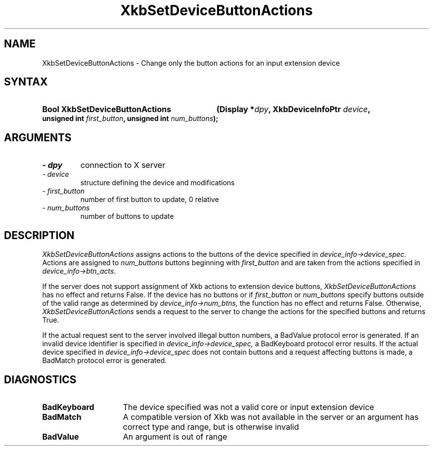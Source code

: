 '\" t
.\" Copyright 1999 Oracle and/or its affiliates. All rights reserved.
.\"
.\" Permission is hereby granted, free of charge, to any person obtaining a
.\" copy of this software and associated documentation files (the "Software"),
.\" to deal in the Software without restriction, including without limitation
.\" the rights to use, copy, modify, merge, publish, distribute, sublicense,
.\" and/or sell copies of the Software, and to permit persons to whom the
.\" Software is furnished to do so, subject to the following conditions:
.\"
.\" The above copyright notice and this permission notice (including the next
.\" paragraph) shall be included in all copies or substantial portions of the
.\" Software.
.\"
.\" THE SOFTWARE IS PROVIDED "AS IS", WITHOUT WARRANTY OF ANY KIND, EXPRESS OR
.\" IMPLIED, INCLUDING BUT NOT LIMITED TO THE WARRANTIES OF MERCHANTABILITY,
.\" FITNESS FOR A PARTICULAR PURPOSE AND NONINFRINGEMENT.  IN NO EVENT SHALL
.\" THE AUTHORS OR COPYRIGHT HOLDERS BE LIABLE FOR ANY CLAIM, DAMAGES OR OTHER
.\" LIABILITY, WHETHER IN AN ACTION OF CONTRACT, TORT OR OTHERWISE, ARISING
.\" FROM, OUT OF OR IN CONNECTION WITH THE SOFTWARE OR THE USE OR OTHER
.\" DEALINGS IN THE SOFTWARE.
.\"
.TH XkbSetDeviceButtonActions 3 "libX11 1.4.99.1" "X Version 11" "XKB FUNCTIONS"
.SH NAME
XkbSetDeviceButtonActions \- Change only the button actions for an input extension device
.SH SYNTAX
.HP
.B Bool XkbSetDeviceButtonActions
.BI "(\^Display *" "dpy" "\^,"
.BI "XkbDeviceInfoPtr " "device" "\^,"
.BI "unsigned int " "first_button" "\^,"
.BI "unsigned int " "num_buttons" "\^);"
.if n .ti +5n
.if t .ti +.5i
.SH ARGUMENTS
.TP
.I \- dpy
connection to X server
.TP
.I \- device
structure defining the device and modifications
.TP
.I \- first_button
number of first button to update, 0 relative
.TP
.I \- num_buttons
number of buttons to update
.SH DESCRIPTION
.LP
.I XkbSetDeviceButtonActions 
assigns actions to the buttons of the device specified in 
.I device_info->device_spec. 
Actions are assigned to 
.I num_buttons 
buttons beginning with 
.I first_button 
and are taken from the actions specified in 
.I device_info->btn_acts.

If the server does not support assignment of Xkb actions to extension device buttons,
.I XkbSetDeviceButtonActions 
has no effect and returns False. If the device has no buttons or if 
.I first_button 
or 
.I num_buttons 
specify buttons outside of the valid range as determined by 
.I device_info->num_btns, 
the function has no effect and returns False. Otherwise, 
.I XkbSetDeviceButtonActions 
sends a request to the server to change the actions for the specified buttons and returns 
True.

If the actual request sent to the server involved illegal button numbers, a BadValue protocol 
error is generated. If an invalid device identifier is specified in 
.I device_info->device_spec, 
a BadKeyboard protocol error results. If the actual device specified in
.I device_info->device_spec 
does not contain buttons and a request affecting buttons is made, a BadMatch protocol error is 
generated.
.SH DIAGNOSTICS
.TP 15
.B BadKeyboard
The device specified was not a valid core or input extension device
.TP 15
.B BadMatch
A compatible version of Xkb was not available in the server or an argument has correct type 
and range, but is otherwise invalid
.TP 15
.B BadValue
An argument is out of range

